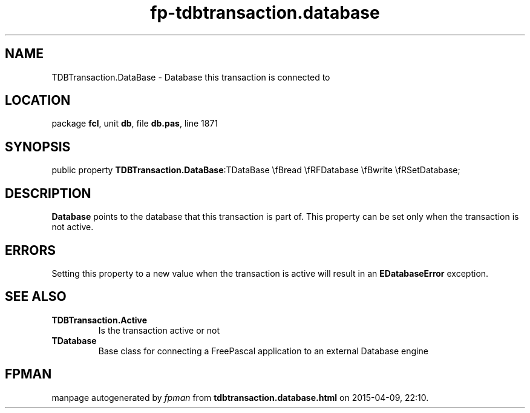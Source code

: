 .\" file autogenerated by fpman
.TH "fp-tdbtransaction.database" 3 "2014-03-14" "fpman" "Free Pascal Programmer's Manual"
.SH NAME
TDBTransaction.DataBase - Database this transaction is connected to
.SH LOCATION
package \fBfcl\fR, unit \fBdb\fR, file \fBdb.pas\fR, line 1871
.SH SYNOPSIS
public property  \fBTDBTransaction.DataBase\fR:TDataBase \\fBread \\fRFDatabase \\fBwrite \\fRSetDatabase;
.SH DESCRIPTION
\fBDatabase\fR points to the database that this transaction is part of. This property can be set only when the transaction is not active.


.SH ERRORS
Setting this property to a new value when the transaction is active will result in an \fBEDatabaseError\fR exception.


.SH SEE ALSO
.TP
.B TDBTransaction.Active
Is the transaction active or not
.TP
.B TDatabase
Base class for connecting a FreePascal application to an external Database engine

.SH FPMAN
manpage autogenerated by \fIfpman\fR from \fBtdbtransaction.database.html\fR on 2015-04-09, 22:10.

